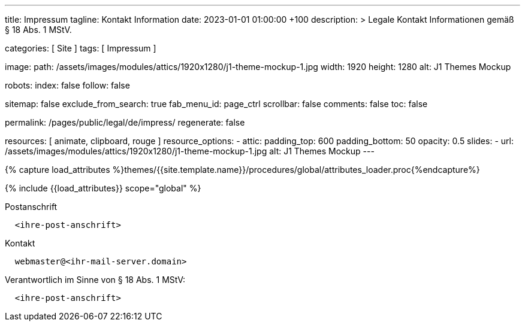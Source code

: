 ---
title:                                  Impressum
tagline:                                Kontakt Information
date:                                   2023-01-01 01:00:00 +100
description: >
                                        Legale Kontakt Informationen gemäß § 18 Abs. 1 MStV.

categories:                             [ Site ]
tags:                                   [ Impressum ]

image:
  path:                                 /assets/images/modules/attics/1920x1280/j1-theme-mockup-1.jpg
  width:                                1920
  height:                               1280
  alt:                                  J1 Themes Mockup

robots:
  index:                                false
  follow:                               false

sitemap:                                false
exclude_from_search:                    true
fab_menu_id:                            page_ctrl
scrollbar:                              false
comments:                               false
toc:                                    false

permalink:                              /pages/public/legal/de/impress/
regenerate:                             false

resources:                              [ animate, clipboard, rouge ]
resource_options:
  - attic:
      padding_top:                      600
      padding_bottom:                   50
      opacity:                          0.5
      slides:
        - url:                          /assets/images/modules/attics/1920x1280/j1-theme-mockup-1.jpg
          alt:                          J1 Themes Mockup
---

// Page Initializer
// =============================================================================
// Enable the Liquid Preprocessor
:page-liquid:

// Set (local) page attributes here
// -----------------------------------------------------------------------------
// :page--attr:                         <attr-value>
:eu-region:                             true
:legal-warning:                         false
//  Load Liquid procedures
// -----------------------------------------------------------------------------
{% capture load_attributes %}themes/{{site.template.name}}/procedures/global/attributes_loader.proc{%endcapture%}

// Load page attributes
// -----------------------------------------------------------------------------
{% include {{load_attributes}} scope="global" %}


// Page content
// ~~~~~~~~~~~~~~~~~~~~~~~~~~~~~~~~~~~~~~~~~~~~~~~~~~~~~~~~~~~~~~~~~~~~~~~~~~~~~

ifeval::[{legal-warning} == true]
WARNING: This document *does not* constitute any *legal advice*. It is
highly recommended to verify legal aspects and implications.
endif::[]

// Include sub-documents (if any)
// -----------------------------------------------------------------------------
ifeval::[{eu-region} == true]
.Postanschrift
----
  <ihre-post-anschrift>
----
endif::[]

.Kontakt
----
  webmaster@<ihr-mail-server.domain>
----

ifeval::[{eu-region} == true]
.Verantwortlich im Sinne von § 18 Abs. 1 MStV:
----
  <ihre-post-anschrift>
----
endif::[]
